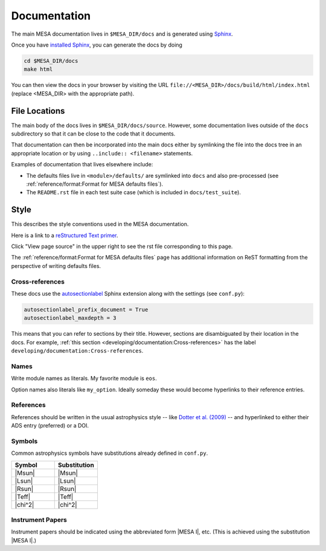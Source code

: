 =============
Documentation
=============

The main MESA documentation lives in ``$MESA_DIR/docs`` and is generated using `Sphinx <https://www.sphinx-doc.org/en/master/>`__.

Once you have `installed Sphinx <https://www.sphinx-doc.org/en/master/usage/installation.html>`__, 
you can generate the docs by doing

.. code-block:: console

    cd $MESA_DIR/docs
    make html

You can then view the docs in your browser by visiting the URL ``file://<MESA_DIR>/docs/build/html/index.html`` (replace <MESA_DIR> with the appropriate path).

File Locations
==============

The main body of the docs lives in ``$MESA_DIR/docs/source``.  However, some documentation lives outside of the ``docs`` subdirectory so that it can be close to the code that it documents.

That documentation can then be incorporated into the main docs either by symlinking the file into the docs tree in an appropriate location or by using ``..include:: <filename>`` statements.

Examples of documentation that lives elsewhere include:

* The defaults files live in ``<module>/defaults/`` are symlinked into ``docs`` and also pre-processed  (see :ref:`reference/format:Format for MESA defaults files`).
* The ``README.rst`` file in each test suite case (which is included in ``docs/test_suite``).


Style
=====

This describes the style conventions used in the MESA documentation.

Here is a link to a `reStructured Text primer`_.

.. _reStructured Text primer: http://www.sphinx-doc.org/en/master/usage/restructuredtext/basics.html

Click "View page source" in the upper right to see the rst file corresponding to this page.

The :ref:`reference/format:Format for MESA defaults files` page has additional
information on ReST formatting from the perspective of writing
defaults files.


Cross-references
----------------

These docs use the `autosectionlabel
<https://www.sphinx-doc.org/en/master/usage/extensions/autosectionlabel.html>`__
Sphinx extension along with the settings (see ``conf.py``):

.. code:: python

    autosectionlabel_prefix_document = True
    autosectionlabel_maxdepth = 3

This means that you can refer to sections by their title.  However,
sections are disambiguated by their location in the docs.  For
example, :ref:`this section <developing/documentation:Cross-references>`
has the label ``developing/documentation:Cross-references``.


Names
-----

Write module names as literals.  My favorite module is ``eos``.

Option names also literals like ``my_option``.  Ideally someday these
would become hyperlinks to their reference entries.


References
----------

References should be written in the usual astrophysics style --
like `Dotter et al. (2009) <https://ui.adsabs.harvard.edu/abs/2009A%26A...507.1617D/abstract>`__
-- and hyperlinked to either their ADS entry (preferred) or a DOI.


Symbols
-------

Common astrophysics symbols have substitutions already defined in ``conf.py``.

.. list-table::
   :widths: 15 15
   :header-rows: 1

   * - Symbol
     - Substitution
   * - |Msun|
     - \|Msun\|
   * - |Lsun|
     - \|Lsun\|
   * - |Rsun|
     - \|Rsun\|
   * - |Teff|
     - \|Teff\|
   * - |chi^2|
     - \|chi^2\|


Instrument Papers
-----------------

Instrument papers should be indicated using the abbreviated form |MESA I|, etc.   (This is achieved using the substitution \|MESA I\|.)

